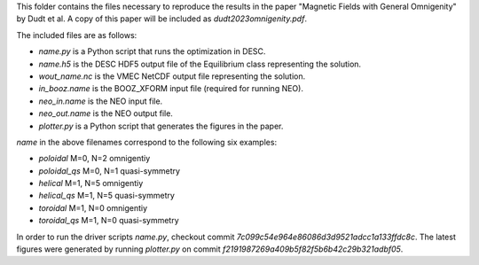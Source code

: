 This folder contains the files necessary to reproduce the results in the paper
"Magnetic Fields with General Omnigenity" by Dudt et al.
A copy of this paper will be included as `dudt2023omnigenity.pdf`.

The included files are as follows:

- `name.py` is a Python script that runs the optimization in DESC.
- `name.h5` is the DESC HDF5 output file of the Equilibrium class representing the solution.
- `wout_name.nc` is the VMEC NetCDF output file representing the solution.
- `in_booz.name` is the BOOZ_XFORM input file (required for running NEO).
- `neo_in.name` is the NEO input file.
- `neo_out.name` is the NEO output file.
- `plotter.py` is a Python script that generates the figures in the paper.

`name` in the above filenames correspond to the following six examples:

- `poloidal` M=0, N=2 omnigentiy
- `poloidal_qs` M=0, N=1 quasi-symmetry
- `helical` M=1, N=5 omnigentiy
- `helical_qs` M=1, N=5 quasi-symmetry
- `toroidal` M=1, N=0 omnigentiy
- `toroidal_qs` M=1, N=0 quasi-symmetry

In order to run the driver scripts `name.py`, checkout commit `7c099c54e964e86086d3d9521adcc1a133ffdc8c`.
The latest figures were generated by running `plotter.py` on commit `f2191987269a409b5f82f5b6b42c29b321adbf05`.
